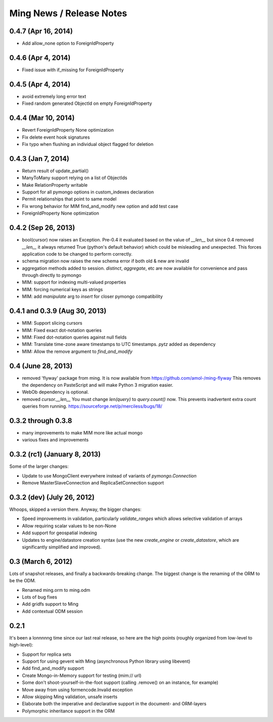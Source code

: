 Ming News / Release Notes
=====================================

0.4.7 (Apr 16, 2014)
------------------------------------------------
* Add allow_none option to ForeignIdProperty

0.4.6 (Apr 4, 2014)
------------------------------------------------
* Fixed issue with if_missing for ForeignIdProperty

0.4.5 (Apr 4, 2014)
------------------------------------------------
* avoid extremely long error text
* Fixed random generated ObjectId on empty ForeignIdProperty

0.4.4 (Mar 10, 2014)
------------------------------------------------
* Revert ForeignIdProperty None optimization
* Fix delete event hook signatures
* Fix typo when flushing an individual object flagged for deletion

0.4.3 (Jan 7, 2014)
------------------------------------------------
* Return result of update_partial()
* ManyToMany support relying on a list of ObjectIds
* Make RelationProperty writable
* Support for all pymongo options in custom_indexes declaration
* Permit relationships that point to same model
* Fix wrong behavior for MIM find_and_modify new option and add test case
* ForeignIdProperty None optimization

0.4.2 (Sep 26, 2013)
------------------------------------------------
* bool(cursor) now raises an Exception.  Pre-0.4 it evaluated based on the value
  of `__len__` but since 0.4 removed `__len__` it always returned True (python's default
  behavior) which could be misleading and unexpected.  This forces application code to
  be changed to perform correctly.
* schema migration now raises the new schema error if both old & new are invalid
* aggregation methods added to session.  `distinct`, `aggregate`, etc are now available
  for convenience and pass through directly to pymongo
* MIM: support for indexing multi-valued properties
* MIM: forcing numerical keys as strings
* MIM: add `manipulate` arg to `insert` for closer pymongo compatibility

0.4.1 and 0.3.9 (Aug 30, 2013)
------------------------------------------------

* MIM: Support slicing cursors
* MIM: Fixed exact dot-notation queries
* MIM: Fixed dot-notation queries against null fields
* MIM: Translate time-zone aware timestamps to UTC timestamps.  `pytz` added as dependency
* MIM: Allow the remove argument to `find_and_modify`

0.4 (June 28, 2013)
------------------------------------------------

* removed 'flyway' package from ming.  It is now available from https://github.com/amol-/ming-flyway
  This removes the dependency on PasteScript and will make Python 3 migration easier.
* WebOb dependency is optional.
* removed `cursor.__len__`  You must change `len(query)` to `query.count()` now.  This prevents
  inadvertent extra count queries from running.  https://sourceforge.net/p/merciless/bugs/18/

0.3.2 through 0.3.8
------------------------------------------------

* many improvements to make MIM more like actual mongo
* various fixes and improvements

0.3.2 (rc1) (January 8, 2013)
------------------------------------------------

Some of the larger changes:

* Update to use MongoClient everywhere instead of variants of `pymongo.Connection`
* Remove MasterSlaveConnection and ReplicaSetConnection support

0.3.2 (dev) (July 26, 2012)
------------------------------------------------

Whoops, skipped a version there. Anyway, the bigger changes:

* Speed improvements in validation, particularly `validate_ranges` which allows
  selective validation of arrays
* Allow requiring scalar values to be non-None
* Add support for geospatial indexing
* Updates to engine/datastore creation syntax (use the new `create_engine` or
  `create_datastore`, which are significantly simplified and improved).

0.3 (March 6, 2012)
------------------------------------------------

Lots of snapshot releases, and finally a backwards-breaking change. The biggest change
is the renaming of the ORM to be the ODM.

* Renamed ming.orm to ming.odm
* Lots of bug fixes
* Add gridfs support to Ming
* Add contextual ODM session

0.2.1
----------

It's been a lonnnnng time since our last real release, so here are the high
points (roughly organized from low-level to high-level):

* Support for replica sets
* Support for using gevent with Ming (asynchronous Python library using libevent)
* Add find_and_modify support
* Create Mongo-in-Memory support for testing (mim:// url)
* Some don't shoot-yourself-in-the-foot support (calling .remove() on an
  instance, for example)
* Move away from using formencode.Invalid exception
* Allow skipping Ming validation, unsafe inserts
* Elaborate both the imperative and declarative support in the document- and
  ORM-layers
* Polymorphic inheritance support in the ORM
